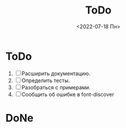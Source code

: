 #+options: ':nil *:t -:t ::t <:t H:3 \n:nil ^:t arch:headline
#+options: author:t broken-links:nil c:nil creator:nil
#+options: d:(not "LOGBOOK") date:t e:t email:nil f:t inline:t num:t
#+options: p:nil pri:nil prop:nil stat:t tags:t tasks:t tex:t
#+options: timestamp:t title:t toc:t todo:t |:t
#+title: ToDo
#+date: <2022-07-18 Пн>
#+author:
#+email: namatv@N142013
#+language: ru
#+select_tags: export
#+exclude_tags: noexport
#+creator: Emacs 28.1 (Org mode 9.5.2)
#+cite_export:
#+options: html-link-use-abs-url:nil html-postamble:auto
#+options: html-preamble:t html-scripts:nil html-style:t
#+options: html5-fancy:nil tex:t
#+html_doctype: xhtml-strict
#+html_container: div
#+html_content_class: content
#+description:
#+keywords:
#+html_link_home:
#+html_link_up:
#+html_mathjax:
#+html_equation_reference_format: \eqref{%s}
#+html_head:
#+html_head_extra:
#+subtitle:
#+infojs_opt:
#+creator: <a href="https://www.gnu.org/software/emacs/">Emacs</a> 28.1 (<a href="https://orgmode.org">Org</a> mode 9.5.2)
#+latex_header:

* ToDo
1. [ ] Расширить документацию.
2. [ ] Определить тесты.
3. [ ] Разобраться с примерами.
4. [ ] Сообщить об ошибке в font-discover          
* DoNe
